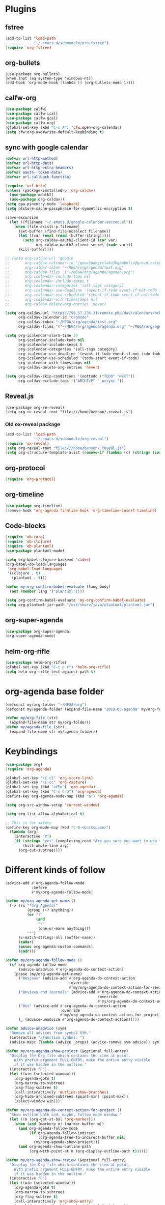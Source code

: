 
* Plugins
** fstree
#+BEGIN_SRC emacs-lisp
  (add-to-list 'load-path
               "~/.emacs.d/submodule/org-fstree")
  (require 'org-fstree)
#+END_SRC
** org-bullets
#+BEGIN_SRC emacs-lisp#
(use-package org-bullets)
(when (not (eq system-type 'windows-nt))
(add-hook 'org-mode-hook (lambda () (org-bullets-mode 1))))
#+END_SRC
** calfw-org
#+BEGIN_SRC emacs-lisp
  (use-package calfw)
  (use-package calfw-ical)
  (use-package calfw-gcal)
  (use-package calfw-org)
  (global-set-key (kbd "C-c A") 'cfw:open-org-calendar)
  (setq cfw:org-overwrite-default-keybinding t)
#+END_SRC
** sync with google calendar
#+BEGIN_SRC emacs-lisp
  (defvar url-http-method)
  (defvar url-http-data)
  (defvar url-http-extra-headers)
  (defvar oauth--token-data)
  (defvar url-callback-function)

  (require 'url-http)
  (unless (package-installed-p 'org-caldav)
    (use-package oauth2)
    (use-package org-caldav))
  (setq epa-pinentry-mode 'loopback)
  (setq plstore-cache-passphrase-for-symmetric-encryption t)

  (save-excursion
    (let ((filename "~/.emacs.d/google-calendar-secret.el"))
      (when (file-exists-p filename)
        (set-buffer (find-file-noselect filename))
        (let ((var (eval (read (buffer-string)))))
          (setq org-caldav-oauth2-client-id (car var)
                org-caldav-oauth2-client-secret (cadr var)))
        (kill-buffer))))

  ;; (setq org-caldav-url 'google
  ;;       org-caldav-calendar-id "jqeua8pamjrclakq3bg8mpnlis@group.calendar.google.com"
  ;;       org-caldav-inbox "~/MEGA/org/agenda/test.org"
  ;;       org-caldav-files '("~/MEGA/org/agenda/agenda.org")
  ;;       org-icalendar-include-todo nil
  ;;       org-icalendar-include-sexps t
  ;;       org-icalendar-categories '(all-tags category)
  ;;       org-icalendar-use-deadline '(event-if-todo event-if-not-todo todo-due)
  ;;       org-icalendar-use-scheduled '(event-if-todo event-if-not-todo todo-start)
  ;;       org-icalendar-with-timestamps nil
  ;;       org-caldav-delete-org-entries 'never)

  (setq org-caldav-url "https://99.57.234.31/remote.php/dav/calendars/bchu"
        org-caldav-calendar-id "orgmode"
        org-caldav-inbox "~/MEGA/org/agenda/test.org"
        org-caldav-files '("~/MEGA/org/agenda/agenda.org" "~/MEGA/org/agenda/classes_caldav_workaround.org"))

  (setq org-icalendar-alarm-time 30
        org-icalendar-include-todo nil
        org-icalendar-include-sexps t
        org-icalendar-categories '(all-tags category)
        org-icalendar-use-deadline '(event-if-todo event-if-not-todo todo-due)
        org-icalendar-use-scheduled '(todo-start event-if-todo)
        org-icalendar-with-timestamps nil
        org-caldav-delete-org-entries 'never)

  (setq org-caldav-skip-conditions '(nottodo ("TODO" "NEXT"))
        org-caldav-exclude-tags '("ARCHIVE" "_nosync_"))
#+END_SRC
** Reveal.js
#+begin_src emacs-lisp#
  (use-package org-re-reveal)
  (setq org-re-reveal-root "file:///home/benson/.reveal.js")
#+end_src
*** Old ox-reveal package
#+BEGIN_SRC emacs-lisp
  (add-to-list 'load-path
               "~/.emacs.d/submodule/org-reveal")
  (require 'ox-reveal)
  (setq org-reveal-root "file:///home/benson/.reveal.js")
  (setq org-structure-template-alist (remove-if (lambda (c) (string= (car c) "n")) org-structure-template-alist))
#+END_SRC
** org-protocol
#+BEGIN_SRC emacs-lisp
  (require 'org-protocol)
#+END_SRC
** org-timeline
#+BEGIN_SRC emacs-lisp
  (use-package org-timeline)
  (remove-hook 'org-agenda-finalize-hook 'org-timeline-insert-timeline)

#+END_SRC
** Code-blocks
#+BEGIN_SRC emacs-lisp
  (require 'ob-core)
  (require 'ob-clojure)
  (require 'ob-plantuml)
  (use-package plantuml-mode)

  (setq org-babel-clojure-backend 'cider)
  (org-babel-do-load-languages
   'org-babel-load-languages
   '((clojure . t)
     (plantuml . t)))

  (defun my-org-confirm-babel-evaluate (lang body)
    (not (member lang '("plantuml"))))

  (setq org-confirm-babel-evaluate 'my-org-confirm-babel-evaluate)
  (setq org-plantuml-jar-path "/usr/share/java/plantuml/plantuml.jar")
#+END_SRC
** org-super-agenda
#+begin_src emacs-lisp
  (use-package org-super-agenda)
  (org-super-agenda-mode)
#+end_src
** helm-org-rifle
#+begin_src emacs-lisp
  (use-package helm-org-rifle)
  (global-set-key (kbd "C-c o r") 'helm-org-rifle)
  (setq helm-org-rifle-test-against-path t)
#+end_src
* org-agenda base folder
#+begin_src emacs-lisp
  (defconst my/org-folder "~/MEGA/org")
  (defconst my/agenda-folder (expand-file-name "2019-05-agenda" my/org-folder))

  (defun my/org-file (str)
    (expand-file-name str my/org-folder))
  (defun my/agenda-file (str)
    (expand-file-name str my/agenda-folder))
#+end_src
* Keybindings
#+begin_src emacs-lisp
  (use-package org)
  (require 'org-agenda)

  (global-set-key "\C-cl" 'org-store-link)
  (global-set-key "\C-cc" 'org-capture)
  (global-set-key (kbd "<f5>") 'org-agenda)
  (global-set-key (kbd "C-x C-o") 'org-agenda)
  (define-key org-agenda-mode-map (kbd "a") 'org-agenda)

  (setq org-src-window-setup 'current-window)

  (setq org-list-allow-alphabetical t)  

  ;; This is for safety
  (define-key org-mode-map (kbd "C-S-<backspace>") 
    (lambda (arg)
      (interactive "P")
      (if (string= "yes" (completing-read "Are you sure you want to use that keybinding? " '("yes" "no")))
          (kill-whole-line arg)
        (org-cut-subtree))))
#+end_src
* Different kinds of follow
#+begin_src emacs-lisp
  (advice-add #'org-agenda-follow-mode
              :before
              #'my/org-agenda-follow-mode)

  (defun my/org-agenda-get-name ()
    (-> (rx "*Org Agenda("
            (group (+? anything))
            (or ")"
                (and 
                 ":"
                 (one-or-more anything)))
            "*")
        (s-match-strings-all (buffer-name))
        (cadar)
        (assoc org-agenda-custom-commands)
        (cadr)))

  (defun my/org-agenda-follow-mode ()
    (if org-agenda-follow-mode
        (advice-unadvice #'org-agenda-do-context-action)
      (pcase (my/org-agenda-get-name)
        ("Reviews" (advice-add #'org-agenda-do-context-action
                               :override
                               #'my/org-agenda-do-context-action-for-review))
        ("Reviews and Journals" (advice-add #'org-agenda-do-context-action
                                            :override
                                            #'my/org-agenda-do-context-action-for-journal))
        ("Dev" (advice-add #'org-agenda-do-context-action
                           :override
                           #'my/org-agenda-do-context-action-for-project))
        (_ (advice-unadvice #'org-agenda-do-context-action)))))

  (defun advice-unadvice (sym)
    "Remove all advices from symbol SYM."
    (interactive "aFunction symbol: ")
    (advice-mapc (lambda (advice _props) (advice-remove sym advice)) sym))

  (defun my/org-agenda-show-project (&optional full-entry)
    "Display the Org file which contains the item at point.
      With prefix argument FULL-ENTRY, make the entire entry visible
      if it was hidden in the outline."
    (interactive "P")
    (let ((win (selected-window)))
      (org-agenda-goto t)
      (org-narrow-to-subtree)
      (org-flag-subtree t)
      (call-interactively 'outline-show-branches)
      (org-hide-archived-subtrees (point-min) (point-max))
      (select-window win)))

  (defun my/org-agenda-do-context-action-for-project ()
    "Show outline path and, maybe, follow mode window."
    (let ((m (org-get-at-bol 'org-marker)))
      (when (and (markerp m) (marker-buffer m))
        (and org-agenda-follow-mode
             (if org-agenda-follow-indirect
                 (org-agenda-tree-to-indirect-buffer nil)
               (my/org-agenda-show-project)))
        (and org-agenda-show-outline-path
             (org-with-point-at m (org-display-outline-path t))))))

  (defun my/org-agenda-show-review (&optional full-entry)
    "Display the Org file which contains the item at point.
      With prefix argument FULL-ENTRY, make the entire entry visible
      if it was hidden in the outline."
    (interactive "P")
    (let ((win (selected-window)))
      (org-agenda-goto t)
      (org-narrow-to-subtree)
      (org-flag-subtree t)
      (call-interactively 'org-show-entry)
      (org-hide-archived-subtrees (point-min) (point-max))
      (select-window win)))

  (defun my/org-agenda-do-context-action-for-review ()
    "Show outline path and, maybe, follow mode window."
    (let ((m (org-get-at-bol 'org-marker)))
      (when (and (markerp m) (marker-buffer m))
        (and org-agenda-follow-mode
             (if org-agenda-follow-indirect
                 (org-agenda-tree-to-indirect-buffer nil)
               (my/org-agenda-show-review)))
        (and org-agenda-show-outline-path
             (org-with-point-at m (org-display-outline-path t))))))

  (defun my/org-agenda-show-journal (&optional full-entry)
    "Display the Org file which contains the item at point.
      With prefix argument FULL-ENTRY, make the entire entry visible
      if it was hidden in the outline."
    (interactive "P")
    (let ((win (selected-window)))
      (org-agenda-goto t)
      (org-narrow-to-subtree)
      (org-flag-subtree t)
      (call-interactively 'org-show-all)
      (org-hide-archived-subtrees (point-min) (point-max))
      (select-window win)))

  (defun my/org-agenda-do-context-action-for-journal ()
    "Show outline path and, maybe, follow mode window."
    (let ((m (org-get-at-bol 'org-marker)))
      (when (and (markerp m) (marker-buffer m))
        (and org-agenda-follow-mode
             (if org-agenda-follow-indirect
                 (org-agenda-tree-to-indirect-buffer nil)
               (my/org-agenda-show-journal)))
        (and org-agenda-show-outline-path
             (org-with-point-at m (org-display-outline-path t))))))

  (defun org-agenda-goto-disable-follow (&optional highlight)
    (interactive)
    (when org-agenda-follow-mode
      (org-agenda-follow-mode))
    (org-agenda-goto highlight))

  (define-key org-agenda-mode-map (kbd "<tab>") #'org-agenda-goto-disable-follow)
#+end_src
* count archive tree characters
#+begin_src emacs-lisp
  (defun my/org-count-subtree-characters ()
    (interactive)
    (save-window-excursion
      (org-agenda-goto t)
      (org-mark-subtree)
      (message (format "This subtree has %d characters. " (- (region-end) (region-beginning))))))

  (define-key org-agenda-mode-map (kbd "C") #'my/org-count-subtree-characters)

#+end_src

* My Template
#+BEGIN_SRC emacs-lisp
  (add-to-list 'org-structure-template-alist
               '("sv" . "src :results value"))
  (add-to-list 'org-structure-template-alist
               '("so" . "src :results output"))
#+END_SRC
* Face
#+BEGIN_SRC emacs-lisp
  (when (and (not (eq system-type 'windows-nt))
             (find-font (font-spec :name "Font Awesome 5 Free")))
    (setq org-ellipsis " "))
#+END_SRC
* Variables
#+begin_src emacs-lisp
  (setq org-log-done 'time)
  (setq org-agenda-window-setup 'current-window)
  (setq org-agenda-restore-windows-after-quit t)

  (setq org-agenda-sticky t)

  ;;(org-agenda-load-file-list)

  ;; Targets include this file and any file contributing to the agenda - up to 9 levels deep
  (setq org-refile-targets `((nil :maxlevel . 9)
                             (my/all-agenda-files :maxlevel . 9)
                             ("~/MEGA/org/entries/panic.org" :maxlevel . 9)))

  (setq org-refile-use-cache t)

  (setq org-refile-target-verify-function
        (lambda () 
          (let ((tags (org-get-tags-at)))
            (and (not (member "ARCHIVE" tags))
                 (not (equal "DONE" (org-get-todo-state)))))))

  (setq org-agenda-show-future-repeats nil)

  ;; Use full outline paths for refile targets - we file directly with IDO
  (setq org-refile-use-outline-path 'file)

  ;; Targets complete directly with IDO
  (setq org-outline-path-complete-in-steps nil)

  ;; Allow refile to create parent tasks with confirmation
  (setq org-refile-allow-creating-parent-nodes (quote confirm))

  ;; Use the current window for indirect buffer display
  (setq org-indirect-buffer-display 'current-window)

  ;; Do not dim blocked tasks
  (setq org-agenda-dim-blocked-tasks nil)

  (setq org-agenda-compact-blocks t)
#+end_src
* Tag hierarchy
#+begin_src emacs-lisp
  (setq org-tag-alist
        '((:startgrouptag)
          ("all" . nil)
          (:grouptags)
          ("time" . nil)
          ("nontime" . nil)
          (:endgrouptag)
          (:startgrouptag)
          ("time" . nil)
          (:grouptags)
          ("prod" . ?1)
          (:endgrouptag)
          (:startgrouptag)
          ("nontime" . nil)
          (:grouptags)
          ("sandbox" . ?3)
          (:endgrouptag)
          (:startgrouptag)
          ("sandbox" . ?3)
          (:grouptags)
          ("dev" . ?2)
          ("people" . nil)
          (:endgrouptag)
          (:startgroup . nil)
          ("short" . ?s)
          ("long" . ?l)
          (:endgroup . nil)
          (:startgroup . nil)
          ("watch" . ?w)
          ("read" . ?r)
          (:endgroup . nil)
          (:startgroup . nil)
          ("grow" . ?g)
          ("rest" . ?R)
          (:endgroup . nil)
          (:startgroup . nil)
          ("active" . ?a)
          ("idle" . ?i)
          (:endgroup . nil)
          ;; (:startgrouptag)
          ;; ("online")
          ;; (:grouptags)
          ;; ("article")
          ;; (:endgrouptag)
          ;; (:startgrouptag)
          ;; ("read")
          ;; (:grouptags)
          ;; ("article")
          ;; (:endgrouptag)
          (:startgrouptag)
          ("active")
          (:grouptags)
          ("prog")
          (:endgrouptag)
          (:startgrouptag)
          ("people" . nil)
          (:grouptags)
          ("family" . nil)
          (:endgrouptag)
          ))


  (setq org-agenda-hide-tags-regexp
        (mapconcat #'identity (list "time" "nontime" "prod" "dev" "sandbox"
                                    "refile"
                                    "short" "long" "watch" "read" "grow" "rest" "active" "idle")
                   "\\|"))

  (defconst category-tags '("computers"))
#+end_src
* More alternative views
#+begin_src emacs-lisp
  (defun cfw:open-org-calendar-no-projects (&args)
    "Open an org schedule calendar in the new buffer."
    (interactive)
    (save-excursion
      (let ((buf (get-buffer "*cfw-calendar*")))
        (if buf
            (switch-to-buffer buf)
          (let* ((org-agenda-skip-function 'my/agenda-custom-skip)
                 (source1 (cfw:org-create-source))
                 (curr-keymap (if cfw:org-overwrite-default-keybinding cfw:org-custom-map cfw:org-schedule-map))
                 (cp (cfw:create-calendar-component-buffer
                      :view 'two-weeks
                      :contents-sources (list source1)
                      :custom-map curr-keymap
                      :sorter 'cfw:org-schedule-sorter)))
            (switch-to-buffer (cfw:cp-get-buffer cp))
            (set (make-variable-buffer-local 'org-agenda-skip-function)
                 'my/agenda-custom-skip)
            (when (not org-todo-keywords-for-agenda)
              (message "Warn : open org-agenda buffer first.")))
          ))))
#+end_src
* Stuff                                                                 :FIX:
#+begin_src emacs-lisp#
    (setq org-agenda-tags-todo-honor-ignore-options t)

    (defun bh/org-auto-exclude-function (tag)
      "Automatic task exclusion in the agenda with / RET"
      (when (string= tag "online")
        (concat "-" tag)))

    (org-defkey org-agenda-mode-map
                "A"
                'org-agenda)

    (setq org-agenda-auto-exclude-function 'bh/org-auto-exclude-function)
    (setq org-agenda-skip-deadline-prewarning-if-scheduled 'pre-scheduled)
    (setq org-agenda-skip-scheduled-if-deadline-is-shown nil)
    (setq org-agenda-log-mode-items '(clock closed))

    (defun org-agenda-add-separater-between-project ()
      (setq buffer-read-only nil)
      (save-excursion
        (goto-char (point-min))
        (let ((start-pos (point))
              (previous t))
          (re-search-forward " +agenda: +[^\\. ]" nil t)
          (while (re-search-forward " +agenda: +[^\\. ]" nil t)
            (beginning-of-line)
            (insert "=============================================\n")
            (forward-line)))))

    ;; I don't think this code is necessary
    ;; (add-to-list 'org-agenda-entry-types :deadlines*)

    (setq org-agenda-hide-tags-regexp "NOT_TASKS\\|PROJECT")

    (use-package htmlize)
    (org-super-agenda-mode)
    (setq org-super-agenda-header-separator "")
#+end_src
* memoization attempt
#+begin_src emacs-lisp


  ;; (defmacro measure-time (&rest body)
  ;;   "Measure the time it takes to evaluate BODY."
  ;;   `(let ((time (current-time)))
  ;;      ,@body
  ;;      (message "%.06f" (float-time (time-since time)))))

  ;; (require 'memoize)
  ;; (defun reset-memo-for-projects ()
  ;;   (interactive)
  ;;   (ignore-errors
  ;;     (memoize-restore 'my/get-project-type))
  ;;   (memoize 'my/get-project-type))
  ;; (add-hook 'org-agenda-finalize-hook
  ;;           #'reset-memo-for-projects)

  ;; (defvar my/stuck-projects-flag nil)

  ;; (defvar my/stuck-projects-file nil)

  ;; (defun my/show-stuck-projects ()
  ;;   "Only show subtrees that are stuck projects"
  ;;   (setq stuck-here t)
  ;;   (save-restriction
  ;;     (widen)
  ;;     (let ((subtree-end (save-excursion (org-end-of-subtree t))))
  ;;       (if (and my/stuck-projects-flag
  ;;                (string= my/stuck-projects-file
  ;;                         (buffer-file-name))
  ;;                (< (point) my/stuck-projects-flag))
  ;;           (if (or (my/is-next-task)
  ;;                   (my/is-unactionable-task)
  ;;                   (and (not (my/is-a-task))
  ;;                        (not (eq (my/get-project-type buffer-file-name (point) t)
  ;;                            'stuck))))
  ;;               subtree-end
  ;;             nil)
  ;;         (setq my/stuck-projects-flag nil
  ;;               my/stuck-projects-file nil)
  ;;         (cond ((and (my/is-a-task)
  ;;                     (my/is-standalone-task)
  ;;                     (not (org-get-scheduled-time (point)))
  ;;                     (not (org-get-deadline-time (point))))
  ;;                nil)
  ;;               ((eq (my/get-project-type buffer-file-name
  ;;                                         (point) t)
  ;;                    'stuck)
  ;;                (setq my/stuck-projects-flag subtree-end)
  ;;                (setq my/stuck-projects-file (buffer-file-name))
  ;;                nil)
  ;;               (t subtree-end))))))

  ;; (defvar my/done-projects-flag nil)
  ;; (defvar my/next-task-flag nil)

  ;; (defun my/org-agenda-reset-vars ()
  ;;   (interactive)
  ;;   (setq my/stuck-projects-flag nil
  ;;         my/done-projects-flag nil
  ;;         my/next-task-flag nil))

  ;; (add-to-list 'org-agenda-finalize-hook
  ;;              #'my/org-agenda-reset-vars)
#+end_src
* Agenda custom commands
#+begin_src emacs-lisp
  (add-to-list 'load-path 
               "~/.emacs.d/submodule/org-ql")
  (require 'org-ql)
  (require 'org-ql-search)
  (require 'org-ql-custom-stuck-projects)

  (defvar org-ql-indent-levels nil)

  (defun org-agenda-add-separater-between-project ()
    (setq buffer-read-only nil)
    (save-excursion
      (goto-char (point-min))
      (let ((start-pos (point))
            (previous t))
        (re-search-forward " +agenda: +[^\\. ]" nil t)
        (while (re-search-forward " +agenda: +[^\\. ]" nil t)
          (beginning-of-line)
          (insert "=============================================\n")
          (forward-line)))))

  (defun production-agenda (tag)
    `((tags-todo ,(concat tag "/STUFF")
                 ((org-agenda-overriding-header "Refile tasks")))
      (tags-todo ,(concat tag "/" (mapconcat #'identity my/active-projects-and-tasks "|"))
                 ((org-agenda-overriding-header "Stuck Projects")
                  (org-agenda-skip-function 'my/show-stuck-projects)
                  (org-tags-match-list-sublevels 'indented)))
      (tags-todo ,(concat tag "/WAIT")
                 ((org-agenda-overriding-header "Tasks in other courts")))
      (tags-todo ,(concat tag "/NEXT")
                 ((org-agenda-overriding-header "Things to do")))
      (agenda ""
              ((org-agenda-skip-function 'my/agenda-custom-skip)
               (org-agenda-span 'day)
               (org-agenda-tag-filter-preset (quote (,tag)))
               (org-agenda-skip-deadline-if-done t)
               (org-agenda-skip-scheduled-if-done t)
               (org-super-agenda-groups '((:name "Dev things" :file-path "dev.org")
                                          (:name "Overdue" :and (:deadline past :log nil))
                                          (:name "Upcoming" :deadline future)
                                          (:name "Should do" :and (:scheduled past :log nil))
                                          (:name "Today" :time-grid t
                                                 :and (:not (:and (:not (:scheduled today)
                                                                        :not (:deadline today)))))))))))

  (defconst my/non-agenda-files
    `(,(my/org-file "entries/reviews.gpg") 
      ,(my/agenda-file "datetree.org") 
      ,(my/agenda-file "reference.org") 
      ,(my/org-file "entries/journal.gpg")))

  (defconst my/all-agenda-files
    (cons (my/agenda-file "eternal.org")
          org-agenda-files))

  (defun my/valid-todo ()
    (let (seen-non-todo)
      (save-excursion 
        (not
         (catch 'break
           (while (org-up-heading-safe)
             (if (null (org-get-todo-state))
                 (setf seen-non-todo t)
               (when seen-non-todo
                 (throw 'break t)))))))))

  (defun my/ambiguous-todo ()
    (and (opr/type-of-project)
         (opr/type-of-task))))

  (let* ((prod-tag "+time")
         (dev-tag "+dev")
         (sandbox-tag "+sandbox"))
    (setq org-agenda-custom-commands
          `(("d" "Dev"
             ((org-ql-block '(and (tags "dev")
                                  (tags "refile"))
                            ((org-ql-block-header "Refile tasks")))
              (my/org-ql-stuck-projects nil
                                        ((org-ql-block-header "Stuck Projects")
                                         (org-ql-indent-levels t)))
              (my/org-ql-active-projects nil
                                         ((org-ql-block-header "Active Projects")
                                          (org-ql-indent-levels t)))
              (org-ql-block '(and (tags "dev")
                                  (todo "WAIT"))
                            ((org-ql-block-header "Waiting tasks")))
              (org-ql-block '(and (tags "dev")
                                  (todo "NEXT"))
                            ((org-ql-block-header "Things to do")))
              (agenda ""
                      ((org-agenda-span 'day)
                       (org-agenda-tag-filter-preset (quote (,dev-tag)))
                       (org-agenda-skip-deadline-if-done t)
                       (org-agenda-skip-scheduled-if-done t)
                       (org-super-agenda-groups '((:name "The Plan" :tag "PLAN")
                                                  (:name "Overdue" :and (:deadline past :log nil))
                                                  (:name "Upcoming" :deadline future)
                                                  (:name "Should do" :and (:scheduled past :log nil))
                                                  (:name "Today" :time-grid t
                                                         :and (:not (:and (:not (:scheduled today)
                                                                                :not (:deadline today)))))))))))
            ("h" "Dev Hold and Delay"
             ((org-ql-block '(and (tags "dev")
                                  (todo "TODO" "ONE" "META" "META1" "EMPTY" "SEQ")
                                  (property "DELAYED")
                                  (org-time> (org-entry-get (point) "DELAYED")
                                             (org-matcher-time "<now>")))
                            ((org-ql-block-header "Delayed projects")))
              (tags-todo "dev/!HOLD"
                         ((org-agenda-overriding-header "Hold projects")))))
            ("n" "Next Tasks List" tags-todo "-REFILE-HOLD-WAIT"
             ((org-agenda-skip-function 'my/show-next-tasks-and-standalone-tasks)
              (org-agenda-overriding-header "Next Tasks list")
              (org-tags-match-list-sublevels t)
              (org-agenda-sorting-strategy '(deadline-up))))
            ("L" "Leaf Task List" tags-todo "-REFILE-HOLD-WAIT"
             ((org-agenda-skip-function 'my/show-leaf-tasks)
              (org-tags-match-list-sublevels 'indented)
              (org-agenda-overriding-header "Next Tasks list")
              (org-agenda-finalize-hook '(org-agenda-add-separater-between-project))))
            ("a" . "Agendas")
            ("aa" "Regular Agenda" agenda "")
            ("ad" "Agenda 1 day" agenda ""
             ((org-agenda-span 'day)))
            ("aw" "Weekly view" agenda ""
             ((org-agenda-overriding-arguments (list nil (my/this-or-last-saturday) 
                                                     9))
              (org-agenda-tag-filter-preset (quote (,dev-tag)))
              (org-agenda-skip-scheduled-if-done t)
              (org-agenda-skip-deadline-if-done t)))
            ("al" "Last week" agenda ""
             ((org-agenda-overriding-arguments (list nil (my/this-or-last-saturday) 
                                                     9))
              (org-agenda-tag-filter-preset (quote (,dev-tag)))))
            ("ad" "Dev agenda" agenda ""
             ((org-agenda-skip-function 'my/agenda-custom-skip)
              (org-agenda-span 'day)
              (org-agenda-tag-filter-preset (quote (,dev-tag)))
              (org-agenda-skip-deadline-if-done t)
              (org-agenda-skip-scheduled-if-done t)
              (org-super-agenda-groups '((:name "The Plan" :tag "PLAN")
                                         (:name "Overdue" :and (:deadline past :log nil))
                                         (:name "Upcoming" :deadline future)
                                         (:name "Should do" :and (:scheduled past :log nil))
                                         (:name "Today" :time-grid t
                                                :and (:not (:and (:not (:scheduled today)
                                                                       :not (:deadline today)))))))))
            ("p" . "Prod")
            ("pa" "All" ,(production-agenda prod-tag))
            ("pw" "work" ,(production-agenda "+work"))
            ("ps" "school" ,(production-agenda "+school"))
            ("g" "General View"
             ((tags-todo "+sandbox+refile"
                         ((org-agenda-overriding-header "Refile tasks")))
              (tags-todo "+sandbox"
                         ((org-agenda-overriding-header "Stuck Projects")
                          (org-tags-match-list-sublevels 'indented)
                          (org-agenda-skip-function 'my/show-stuck-projects)
                          (org-agenda-sorting-strategy
                           '(category-keep))))
              (tags-todo "-REFILE-HOLD+TODO+sandbox/WAIT"
                         (;(org-agenda-skip-function 'my/only-next-projects-and-tasks)
                          (org-agenda-overriding-header "Tasks in other courts")
                          (org-tags-match-list-sublevels t)))
              ;;(org-ql-agenda-function "")
              (agenda ""
                      ((org-agenda-skip-function 'my/agenda-custom-skip)
                       (org-agenda-span 'day)
                       (org-agenda-tag-filter-preset (quote ("+sandbox")))
                       (org-agenda-skip-deadline-if-done t)
                       (org-agenda-skip-scheduled-if-done t)
                       (org-super-agenda-groups '((:name "Overdue" :and (:deadline past :log nil ))
                                                  (:name "Upcoming" :deadline future)
                                                  (:name "Should do" :and (:scheduled past :log nil ))
                                                  (:name "Today" :time-grid t
                                                         :and (:not (:and (:not (:scheduled today)
                                                                                :not (:deadline today)))))))))))
            ("m" . "Maintainence")
            ("md" "Done Tasks"
             ((org-ql-block '(and (not (tags "ARCHIVE"))
                                  (todo "DONE" "ABANDON")
                                  (or (not (my/top-level))
                                      (not (tags "dev"))))
                            ((org-ql-block-header "Done tasks")
                             (org-agenda-files ',(remove-if (lambda (x) 
                                                              (member (expand-file-name x) my/non-agenda-files)) 
                                                            my/all-agenda-files))))))
            ("ma" "Archive trees"
             ((org-ql-block '(and (tags "ARCHIVE")
                                  (my/top-level)
                                  (let ((size (- (save-excursion (org-end-of-subtree t t)) (point))))
                                    (>= size 50000)))
                            ((org-ql-block-header "Big archive trees")))
              (org-ql-block '(and (tags "ARCHIVE")
                                  (my/top-level)
                                  (let ((size (- (save-excursion (org-end-of-subtree t t)) (point))))
                                    (< size 50000)))
                            ((org-ql-block-header "Small archive trees"))))
              ((my/delete-blocks nil)
               (org-use-tag-inheritance nil)))
            ("mr" "Recategorize dev to sandbox" todo (mapconcat #'identity org-done-keywords-for-agenda "|")
             ((org-agenda-skip-function 'my/show-top-level)
              (org-agenda-files '(,(my/agenda-file "dev.org")))))
            ("mv" "Invalid todos"
             ((org-ql-block '(and (tags "prod")
                                  (todo "TODO" "META" "META1" "EMPTY" "ONE")
                                  (not (my/valid-todo)))
                            ((org-ql-block-header "Production")))
              (org-ql-block '(and (tags "dev")
                                  (todo "TODO" "META" "META1" "EMPTY" "ONE")
                                  (not (my/valid-todo)))
                            ((org-ql-block-header "dev")))
              (org-ql-block '(and (tags "sandbox")
                                  (todo "TODO" "META" "META1" "EMPTY" "ONE")
                                  (not (my/valid-todo)))
                            ((org-ql-block-header "sandbox")))))
            ("mA" "Ambiguous todos"
             ((org-ql-block '(and (todo)
                                  (my/ambiguous-todo))
                            ((org-ql-block-header "sandbox")))))
            ("f" . "Flip through")
            ("fc" "Comms" tags-todo "datetime"
             ((org-agenda-overriding-header "Comms")))
            ("fC" "Look at clocking" agenda ""
             ((org-agenda-span 'day)
              (org-agenda-start-with-log-mode '(closed clock))
              (org-agenda-clockreport-mode t)))
            ("fj" "Reviews and Journals" tags "LEVEL=3&ITEM={Review for}|LEVEL=3&journal"
             ((org-agenda-files '(,(my/org-file "entries/reviews.gpg") 
                                  ,(my/org-file "entries/journal.gpg")))
              (org-agenda-sorting-strategy '(tsia-down))))
            ("fr" "Reviews" tags "LEVEL=3&ITEM={Review for}"
             ((org-agenda-files '(,(my/org-file "entries/reviews.gpg") 
                                  ,(my/org-file "entries/journal.gpg")))
              (org-agenda-sorting-strategy '(tsia-down))))
            ("o" "Offline" tags-todo "offline"
             ((org-tags-match-list-sublevels nil)))
            ("b" "Bored" tags-todo "+short-grow"
             ((org-tags-match-list-sublevels nil))))))


  (defun my/this-or-last-saturday ()
    (org-read-date nil nil
                   (if (string= "6" (format-time-string "%u"))
                       "."
                     "-sat")))

  ;; (pop org-agenda-custom-commands)
#+end_src
* Checkbox hack
#+BEGIN_SRC emacs-lisp
  (defun my/org-checkbox-todo ()
    "Switch header TODO state to DONE when all checkboxes are ticked, to TODO otherwise"
    (let ((todo-state (org-get-todo-state)) beg end)
      (unless (not todo-state)
        (save-excursion
          (org-back-to-heading t)
          (setq beg (point))
          (end-of-line)
          (setq end (point))
          (goto-char beg)
          (if (re-search-forward "\\[\\([0-9]*%\\)\\]\\|\\[\\([0-9]*\\)/\\([0-9]*\\)\\]"
                                 end t)
              (if (match-end 1)
                  (if (equal (match-string 1) "100%")
                      (unless (string-equal todo-state "DONE")
                        (org-todo 'done))
                    (unless (string-equal todo-state "TODO")
                      (org-todo 'todo)))
                (if (and (> (match-end 2) (match-beginning 2))
                         (equal (match-string 2) (match-string 3)))
                    (unless (string-equal todo-state "DONE")
                      (org-todo 'done))
                  (unless (string-equal todo-state "TODO")
                    (org-todo 'todo)))))))))

  (add-hook 'org-checkbox-statistics-hook 'my/org-checkbox-todo)
#+END_SRC
* View org files
#+BEGIN_SRC emacs-lisp
  (defun make-org-file (filename)
    "Make an org buffer in folder for all new incoming org files"
    (interactive "MName: ")
    (switch-to-buffer (find-file-noselect (concat "~/MEGA/org/random/" filename ".org"))))

  (defun make-encrypted-org-file (filename) 
    (interactive "MName: ")
    (switch-to-buffer (find-file-noselect (concat "~/MEGA/org/random/" filename ".gpg")))
    (insert "# -*- mode:org; epa-file-encrypt-to: (\"bensonchu457@gmail.com\") -*-\n\n")
    (org-mode))


  (defun view-org-files ()
    "Convenient way for openning up org folder in dired"
    (interactive)
    (dired "~/MEGA/org/"))
#+END_SRC
* Capture templates
#+begin_src emacs-lisp
  (setq org-capture-templates
        `(("t" "Todo" entry (file ,(my/agenda-file "refile.org"))
           "* STUFF %?\n:PROPERTIES:\n:CREATED: %U\n:VIEWING: %a\n:END:")
          ("r" "Reviews")
          ("ra" "Automatic Review" entry (file+function ,(my/org-file "entries/reviews.gpg") setup-automatic-review)
           (file ,(my/org-file "templates/weekly-review.org")))
          ("rm" "Manual Review" entry (file+function ,(my/org-file "entries/reviews.gpg") setup-manual-review)
           (file ,(my/org-file "templates/weekly-review.org")))
          ("ro" "Reorient" entry (file ,(my/org-file "entries/reviews.gpg"))
           (file ,(my/org-file "templates/reorient.org")))
          ;; ("rt" "Review Task" entry (file+headline ,(my/org-file "entries/reviews.gpg") "Tasks")
          ;;  "* TODO %?")
          ("d" "Dream" entry (file+olp+datetree ,(my/org-file "entries/dream.org"))
           "* %?")
          ("D" "Distracted" entry (file ,(my/agenda-file "dev.org"))
           "* TODO %?" :clock-in t :clock-resume t)
          ("T" "New Task" entry (file ,(my/agenda-file "dev.org"))
           "* TODO %?" :clock-in t :clock-keep t)
          ("m" "Money")
          ("mc" "Credit Card" plain (file ,(my/org-file "entries/finances/ledger.ledger"))
           (file ,(my/org-file "templates/credit.ledger")) :unnarrowed t :empty-lines 1)
          ("mg" "General" plain (file ,(my/org-file "entries/finances/ledger.ledger"))
           (file ,(my/org-file "templates/basic.ledger")) :unnarrowed t :empty-lines 1)
          ("c" "Record Comms Message" entry (file+olp+datetree ,(my/agenda-file "datetree.org"))
           "* TODO %?")
          ("e" "Emacs config snippet" entry (file+headline "~/.emacs.d/config.org" "New")
           "* %^{Title}\n#+begin_src emacs-lisp\n %?\n#+end_src")
          ("j" "Journal")
          ("jd" "Decision template" entry (file+olp+datetree ,(my/org-file "entries/journal.gpg"))
           (file ,(my/org-file "templates/decide.org")))
          ("je" "Journal Entry" entry (file+olp+datetree ,(my/org-file "entries/journal.gpg"))
           "* %<%R> %?")
          ;; ("jp" "Plan your day" entry (file+olp+datetree ,(my/org-file "entries/journal.gpg"))
          ;;  (file ,(my/org-file "templates/daily-plan.org")))
          ("jp" "Programming Interview Prep Journal" entry (file+olp+datetree ,(my/org-file "entries/journal.gpg"))
           "* ")
          ("C" "Create checklist")
          ("Cc" "Conference Via Bus" entry (file ,(my/agenda-file "dev.org"))
           (file ,(my/org-file "checklists/conference.org"))
           :conference/airplane nil)
          ("Cm" "Morning routine" entry (file ,(my/org-file "entries/routines.org"))
           (file ,(my/org-file "checklists/mornings.org")))
          ("Cn" "Nightly routine" entry (file ,(my/org-file "entries/routines.org"))
           (file ,(my/org-file "checklists/nights.org")))
          ;; ("y" "Elfeed YouTube" entry (file+olp ,(my/agenda-file "dev.org") "rewards" "Videos")
          ;;  "* TODO %(identity elfeed-link-org-capture)")
          ("p" "Protocol" entry (file ,(my/agenda-file "refile.org"))
           "* STUFF %^{Title}\n:PROPERTIES:\n:CREATED: %U\n:URL: %:link\n:END:\n#+begin_example\n%i\n#+end_example\n%?")
          ("L" "Protocol Link" entry (file ,(my/agenda-file "refile.org"))
           "* STUFF %? [[%:link][%:description]]\n:PROPERTIES:\n:CREATED: %U\n:URL: %:link\n:END:")
          ("l" "Add to lists conveniently")
          ("lc" "Cringe" entry (file ,(my/org-file "entries/cringe.gpg")) "* %?")
          ("lm" "Mental Model" entry (file ,(my/org-file "entries/mental_models.gpg")) "* %?")
          ("li" "Important Information" entry (file ,(my/org-file "entries/important.gpg")) "* %?")))
#+end_src
* Weekly Reviews Implementation
** Attempt 3
#+BEGIN_SRC emacs-lisp#
  (defun completed-tags-search (start-date end-date)
    (let ((org-agenda-overriding-header "* Log")
          (tag-search (concat (format "TODO=\"DONE\"&CLOSED>=\"<%s>\"&CLOSED<=\"<%s>\""
                                      start-date
                                      end-date))))
      (org-tags-view nil tag-search)))

  (defun get-tasks-from (start-date end-date)
    (let (string)
      (save-window-excursion
        (completed-tags-search start-date end-date)
        (setq string (mapconcat 'identity
                                (mapcar (lambda (a)
                                          (concat "***" a))
                                        (butlast (cdr (split-string (buffer-string) "\n")) 1)) 
                                "\n"))
        (kill-buffer))
      string))

  (defun weekly-review-file ()
    (set-buffer
     (org-capture-target-buffer (format "~/MEGA/org/entries/review/%s/Year of %s, Week %s.org"
                                        (format-time-string "%Y")
                                        yearly-theme
                                        (format-time-string "%V")))))

  (defun make-up-review-file ()
    (let* ((date (org-read-date))
           (week (number-to-string
                  (org-days-to-iso-week
                   (org-time-string-to-absolute date)))))
      (org-capture-put :start-date date)
      (org-capture-put :start-week week)
      (set-buffer 
       (org-capture-target-buffer
        (format "~/MEGA/org/entries/review/%s/Year of %s, Week %s-%s.org"
                (format-time-string "%Y")
                yearly-theme
                week
                (format-time-string "%V"))))))

  (defun setup-make-up-review ()
    (let* ((date (org-read-date))
           (week (number-to-string
                  (org-days-to-iso-week
                   (org-time-string-to-absolute date)))))
      (org-capture-put :start-date date)
      (org-capture-put :start-week week)))

  (defvar my/review-visibility-level nil)

  (defun my/review-set-visibility ()
    (when my/review-visibility-level
      (outline-hide-sublevels my/review-visibility-level)
      (org-show-entry)
      (setq my/review-visibility-level nil)))

  (add-hook 'org-capture-mode-hook
            'my/review-set-visibility)
#+END_SRC
** Attempt 4
#+begin_src emacs-lisp
  (defvar yearly-theme "Thought")

  ;; Functions required by template
  (defun get-journal-entries-from (start-date end-date)
    (let ((string "")
          match)
      (save-window-excursion
        (switch-to-buffer (find-file "~/MEGA/org/entries/journal.gpg"))
        (goto-char (point-min))
        (while (setq match 
                     (re-search-forward
                      "^\\*\\*\\* \\(2[0-9]\\{3\\}-[0-9]\\{2\\}-[0-9]\\{2\\}\\) \\w+$" nil t))
          (let ((date (match-string 1)))
            (when (and (org-time< start-date date)
                       (or (not end-date) (org-time< date end-date)))
              (org-narrow-to-subtree)
              (setq string (concat string "\n" (buffer-string)))
              (widen))))
        (not-modified)
        (kill-buffer))
      string))

  ;; Setup stuff, called by capture template
  (defun get-last-review-date ()
    (save-window-excursion
      (set-buffer (find-file "~/.emacs.d/last-review.el"))
      (let ((res (buffer-string)))
        (kill-buffer)
        res)))

  (defun output-incomplete-date ()
    (save-window-excursion
      (switch-to-buffer (find-file "~/.emacs.d/review-incomplete.el"))
      (erase-buffer)
      (insert (org-read-date nil nil ""))
      (save-buffer)
      (kill-buffer)))

  (defvar my/review-date-old nil)
  (defun setup-automatic-review ()
    ;; Check for older review
    (when (and (file-exists-p "~/.emacs.d/review-incomplete.el")
               (y-or-n-p "Woah, we found an incomplete review. Would you like to use that date as the start date? "))
      (shell-command "mv ~/.emacs.d/review-incomplete.el ~/.emacs.d/last-review.el"))
    ;; Setup current review
    (let* ((date (org-read-date nil nil (get-last-review-date)))
           (week (format "%02d" 
                         (org-days-to-iso-week
                          (org-time-string-to-absolute date)))))
      (output-incomplete-date)
      (setq my/review-date-old date)
      (setq my/review-visibility-level 6)
      (org-capture-put :start-date date)
      (org-capture-put :start-week week)
      (goto-char (point-min))
      (re-search-forward "Reviews")))


  (defun setup-manual-review ()
    ;; Read the date manually, and setup review accordingly
    (let* ((org-read-date-prefer-future nil)
           (date (org-read-date))
           (week (format "%02d" 
                         (org-days-to-iso-week
                          (org-time-string-to-absolute date)))))
      (output-incomplete-date)
      (setq my/review-date-old date)
      (setq my/review-visibility-level 6)
      (org-capture-put :start-date date)
      (org-capture-put :start-week week)
      (goto-char (point-min))
      (re-search-forward "Reviews")))

  ;; Teardown stuff, called through hooks
  (defun finalize-review ()
    "Save a copy of the weekly agenda, and write the current date
  as the most current weekly review."
    (let ((desc (plist-get org-capture-current-plist :description)))
      (when (and (string= desc "Automatic Review")
                 my/review-date-old)
        (my/save-agenda-week my/review-date-old)
        (shell-command "rm ~/.emacs.d/review-incomplete.el")
        (save-window-excursion
          (switch-to-buffer (find-file "~/.emacs.d/last-review.el"))
          (erase-buffer)
          (insert (org-read-date nil nil ""))
          (save-buffer)
          (kill-buffer)
          "")
        (setq my/review-date-old nil))))
  (add-hook 'org-capture-before-finalize-hook 'finalize-review)

  (defun clear-out-review-files ()
    (when (file-exists-p "~/.emacs.d/review-incomplete.el")
      (shell-command "rm ~/.emacs.d/review-incomplete.el")))
  (add-hook 'org-capture-after-finalize-hook #'clear-out-review-files)
#+end_src
** Make agenda from dates with archive
#+begin_src emacs-lisp
  (defconst my/org-agenda-snapshot-pdf-filename "~/MEGA/org/entries/review/%Y_%m_%d.pdf")
  (defconst my/org-agenda-snapshot-html-filename "~/MEGA/org/entries/review/%Y_%m_%d.html")

  (defun my/agenda-dates (start &optional end)
    (interactive (list (let ((org-read-date-prefer-future nil))
                         (org-read-date))))
    (when-let (buf (get-buffer "*Org Agenda(a)*"))
      (kill-buffer buf))
    (or end (setq end (org-read-date nil nil ".")))
    (let* ((span (- (org-time-string-to-absolute end)
                    (org-time-string-to-absolute start)))
           (org-agenda-archives-mode t)
           (org-agenda-start-with-log-mode '(closed clock))
           (org-agenda-start-on-weekday nil)
           (org-agenda-start-day start)
           (org-agenda-span span))
      (org-agenda-list nil)
      (put 'org-agenda-redo-command 'org-lprops
           `((org-agenda-archives-mode t)
             (org-agenda-start-with-log-mode '(closed clock))
             (org-agenda-start-on-weekday nil)
             (org-agenda-start-day ,start)
             (org-agenda-span ,span)))))

  ;; (my/agenda-dates "2019-07-14")

  (defun my/save-agenda-week (start &optional end)
    (interactive (list (let ((org-read-date-prefer-future nil))
                         (org-read-date))))
    (let ((end (or end (org-read-date nil nil "."))))
      (save-window-excursion
        (my/agenda-dates start end)
        (org-agenda-write (format-time-string my/org-agenda-snapshot-pdf-filename (org-time-string-to-time end)))
        (org-agenda-write (format-time-string my/org-agenda-snapshot-html-filename (org-time-string-to-time end))))))

  ;; (my/save-agenda-week "2019-06-03" "2019-08-18")

  ;; (my/save-agenda-week "2019-07-14")
#+end_src
* prompt for automatic org-board
#+begin_src emacs-lisp
  (defun my/org-add-tag (tag)
    (org-set-tags (cons tag (org-get-tags nil t))))

  (defun org-board-add-offline-tag (&rest args)
    (my/org-add-tag "offline"))

  (advice-add #'org-board-archive :after
              #'org-board-add-offline-tag)

  (defun my/org-board-prompt ()
    (let ((desc (plist-get org-capture-current-plist :description)))
      (when (and (not org-note-abort)
                 (string= desc "Protocol Link")
                 (y-or-n-p "Do you want to archive the page? "))
        (call-interactively #'org-board-archive))))

  (add-hook 'org-capture-before-finalize-hook 'my/org-board-prompt)
#+end_src
* Parallel org-tags-views
#+begin_src emacs-lisp
  ;; TODO
#+end_src
* empty lines
#+begin_src emacs-lisp
  (setq org-cycle-separator-lines 0)
#+end_src
* invisibel
#+begin_src emacs-lisp
  (setq org-catch-invisible-edits 'show-and-error)
#+end_src
* link abbreviation
#+begin_src emacs-lisp
  (setq org-link-abbrev-alist 
        '(("youtube" . "https://youtube.com/watch?v=")))
#+end_src
* refile to datetree
#+begin_src emacs-lisp
  (defun my/org-read-datetree-date (d)
    "Parse a time string D and return a date to pass to the datetree functions."
    (let ((dtmp (nthcdr 3 (parse-time-string d))))
      (list (cadr dtmp) (car dtmp) (caddr dtmp))))

  (defun my/org-refile-to-archive-datetree (&optional bfn)
    "Refile an entry to a datetree under an archive."
    (interactive)
    (require 'org-datetree)
    (let* ((org-read-date-prefer-future nil)
           (bfn (or bfn (find-file-noselect (expand-file-name (my/agenda-file "datetree.org")))))
           (datetree-date (my/org-read-datetree-date (org-read-date t nil))))
      (org-refile nil nil (list nil (buffer-file-name bfn) nil
                                (with-current-buffer bfn
                                  (save-excursion
                                    (org-datetree-find-date-create datetree-date)
                                    (point))))))
    (setq this-command 'my/org-refile-to-journal))
#+end_src
* org-link use qutebrowser
#+begin_src emacs-lisp
  (defun my/browse-url-qutebrowser (url &optional new-window)
    (interactive)
    (start-process (concat "qutebrowser " url)
                   nil
                   "qutebrowser"
                   url))

  ;;(setq browse-url-browser-function #'my/browse-url-qutebrowser)
  (setq browse-url-browser-function #'browse-url-firefox)
#+end_src
* convert orgzly scheduled timestamps to created
#+begin_src emacs-lisp
  (defun my/scheduled-to-created ()
    (when-let (time (org-get-scheduled-time (point)))
      (let ((ts (format-time-string "[%Y-%m-%d %a]" time)))
        (org-schedule '(4))
        (org-set-property "CREATED" ts))))


  (defun my/convert-orgzly-scheduled-to-created ()
    (interactive)
    (while (progn
             (my/scheduled-to-created)
             (outline-next-heading))))
#+end_src
* new stuff
** org-mru-clock
#+begin_src emacs-lisp
  (use-package org-mru-clock)
#+end_src
** org-clock-convenience
#+begin_src emacs-lisp
  (defun my/org-clock-move-to-other ()
    (interactive)
    (forward-char 6)
    (while (condition-case nil
               (progn 
                 (previous-line)
                 (org-clock-convenience-goto-ts)
                 nil)
             (error t))))

  (defun my/org-clock-move-up ()
    (interactive)
    (org-clock-convenience-timestamp-up)
    (my/org-clock-move-to-other)
    (org-clock-convenience-timestamp-up))

  (use-package org-clock-convenience
    :ensure t
    :bind (:map org-agenda-mode-map
                ("<S-up>" . org-clock-convenience-timestamp-up)
                ("<S-down>" . org-clock-convenience-timestamp-down)
                ("<S-M-up>" . org-clock-convenience-timestamp-up)
                ("<S-M-down>" . org-clock-convenience-timestamp-down)
                ("ö" . org-clock-convenience-fill-gap)
                ("é" . org-clock-convenience-fill-gap-both)))
#+end_src
** org-clock-consisitency
#+begin_src emacs-lisp
  (setq org-agenda-clock-consistency-checks
        '(:max-duration "10:00"
                        :min-duration 0
                        :max-gap 0
                        :gap-ok-around ("4:00")
                        ;; :default-face ((:background "DarkRed")
                        ;;                (:foreground "white"))
                        ;; :overlap-face nil
                        ;; :gap-face ((:background "DarkRed")
                        ;;            (:foreground "white"))
                        ;; :no-end-time-face nil
                        ;; :long-face nil
                        ;; :short-face nil
                        ))
#+end_src
** org-clock stuff
#+begin_src emacs-lisp
  (org-clock-persistence-insinuate)
  (setq org-clock-in-resume t)
  (setq org-clock-mode-line-total 'today)
  (setq org-clock-persist t)
  (org-clock-persistence-insinuate)
  (setq org-clock-continuously t)
#+end_src
** org-edna
#+begin_src emacs-lisp
  (use-package org-edna)
  (org-edna-load)
#+end_src
** org agenda goto headline AND narrow
#+begin_src emacs-lisp
  (defun my/org-agenda-narrow ()
    (interactive)
    (org-agenda-switch-to)
    (org-narrow-to-subtree)
    (outline-show-branches))
  (define-key org-agenda-mode-map (kbd "S-<return>") 'my/org-agenda-narrow)
#+end_src


** org-brain
#+begin_src emacs-lisp
  (use-package org-brain :ensure t
    :init
    (global-set-key (kbd "M-'") 'org-brain-visualize)
    (setq org-brain-path "~/MEGA/org/brain/")
    ;; For Evil users
    (with-eval-after-load 'evil
      (evil-set-initial-state 'org-brain-visualize-mode 'emacs))
    :config
    (setq org-id-track-globally t)
    (setq org-id-locations-file "~/.emacs.d/.org-id-locations")
    (push '("b" "Brain" plain (function org-brain-goto-end)
            "* %i%?" :empty-lines 1)
          org-capture-templates)
    (setq org-brain-visualize-default-choices 'all)
    (setq org-brain-title-max-length 0)
    (define-key org-brain-visualize-mode-map (kbd "^") 'org-brain-visualize-back))
#+end_src
** Open links with firefox
#+begin_src emacs-lisp
  (setq browse-url-browser-function 'browse-url-firefox)
#+end_src
** org-export
#+begin_src emacs-lisp
  (require 'ox-latex)
  (require 'ox-beamer)
#+end_src

** org-jira
#+BEGIN_SRC emacs-lisp
  (use-package org-jira)
  (setq jiralib-url "https://wenningbai.atlassian.net/")
#+END_SRC
** org-board
#+begin_src emacs-lisp
  (use-package org-board)
  (add-to-list 'org-board-agent-header-alist
               '("Linux" . "--user-agent=\"Mozilla/5.0 (X11; U; Linux i686; en-US; rv:1.8.1.6) Gecko/20070802 SeaMonkey/1.1.4\""))
  (setq org-board-wget-show-buffer nil)
#+end_src
** org-now
#+begin_src emacs-lisp
  (add-to-list 'load-path "~/.emacs.d/submodule/org-now")
  (require 'org-now)
  (setq org-now-location
        nil)
#+end_src
* org-use-speed-commands
#+begin_src emacs-lisp
  (setq org-use-speed-commands t)
#+end_src
* new headline set property
#+begin_src emacs-lisp
  (defun my/org-set-created-property (&rest args)
    (when-let (f (buffer-file-name))
      (let ((fname (expand-file-name f)))
        (when (remove-if-not (lambda (x) (string= fname (expand-file-name x))) org-agenda-files)
          (let ((ts (format-time-string "[%Y-%m-%d %a %H:%M]")))
            (org-set-property "CREATED" ts))))))

  (advice-add #'org-insert-heading
              :after
              #'my/org-set-created-property)
#+end_src
* Code for deleting empty blocks
#+begin_src emacs-lisp
  (defvar my/delete-blocks t)

  (defun org-agenda-delete-empty-compact-blocks ()
    "Function removes empty compact blocks. 
   If two lines next to each other have the 
   org-agenda-structure face, then delete the 
   previous block."
    (unless org-agenda-compact-blocks
      (user-error "Compact blocks must be on"))
    (when my/delete-blocks
      (setq buffer-read-only nil)
      (save-excursion
        (goto-char (point-min))
        (let ((start-pos (point))
              (previous nil))
          (while (not (eobp))
            (cond
             ((let ((face (get-char-property (point) 'face)))
                (or (eq face 'org-agenda-structure)
                    (eq face 'org-agenda-date-today)))
              (if previous
                  (delete-region start-pos
                                 (point))
                (setq start-pos (point)))
              (unless (org-agenda-check-type nil 'agenda)
                (setq previous t)))
             (t (setq previous nil)))
            (forward-line))))))

  (add-hook 'org-agenda-finalize-hook #'org-agenda-delete-empty-compact-blocks)
#+end_src
* org-mode faces
#+begin_src emacs-lisp
  (set-face-attribute 'org-agenda-date-today t :inherit 'org-agenda-date :foreground "cyan" :slant 'italic :weight 'bold :height 1.1)
  (set-face-attribute 'org-agenda-structure  t :foreground "LightSkyBlue" :box '(:line-width 1 :color "grey75" :style 'released-button))
  (set-face-attribute 'org-ellipsis          t :foreground "turquoise" :underline nil)
#+end_src
* org-notmuch
#+begin_src emacs-lisp
  (require 'ol-notmuch)
#+end_src
* remove inherited tags
#+begin_src emacs-lisp
  (defun my/org-remove-inherited-tag-strings ()
    "Removes inherited tags from the headline-at-point's tag string.
  Note this does not change the inherited tags for a headline,
  just the tag string."
    (interactive)
    (org-set-tags (seq-remove (lambda (tag)
                                (get-text-property 0 'inherited tag))
                              (org-get-tags))))

  (defun my/org-clean-tags ()
    "Visit last refiled headline and remove inherited tags from tag string."
    (save-window-excursion
      (org-refile-goto-last-stored)
      (my/org-remove-inherited-tag-strings)))

  (defun my/org-refile-preserve-tags (orig &rest args)
    (let ((tags (org-get-tags)))
      (apply orig args)))

  (add-hook 'org-after-refile-insert-hook 'my/org-clean-tags)
#+end_src
* archive sibling remove sub archive sibling
#+begin_src emacs-lisp
  (defun my/org-un-project ()
    (interactive)
    (let ((level (org-current-level)))
      (org-map-entries 'org-do-promote (format "LEVEL>%d" level) 'tree)
      (org-cycle t)))

  (defun my/org-delete-promote ()
    (interactive)
    (my/org-un-project)
    (org-cut-subtree))

  (defun my/is-archive-tree ()
    (and (string= "Archive"
                  (org-get-heading t t t t))
         (member "ARCHIVE" (org-get-tags))))

  (defun my/archive-remove-all-sibling (&rest args)
    (save-excursion
      (let (points)
        (ol/descendants
          (when (my/is-archive-tree)
            (push (point) points)))
        (mapcar (lambda (p)
                  (goto-char p)
                  (my/org-delete-promote))
                points))))

  (advice-add #'org-archive-to-archive-sibling
              :before
              #'my/archive-remove-all-sibling)
#+end_src
* org agenda start on saturday
#+begin_src emacs-lisp
  (setq org-agenda-start-on-weekday 6)
#+end_src
* org mode startup
#+begin_src emacs-lisp
  (with-eval-after-load 'org
    (setq org-startup-indented t) ; Enable `org-indent-mode' by default
    (add-hook 'org-mode-hook #'visual-line-mode)
    (add-hook 'org-mode-hook #'auto-fill-mode))
#+end_src

* Learning chinese, setup org-drill
#+begin_src emacs-lisp
  (use-package org-drill)

  (defun org-drill-present-one-side-always (session)
    (org-drill-with-hidden-comments
     (org-drill-with-hidden-cloze-hints
      (org-drill-with-hidden-cloze-text
       (let ((drill-sections (org-drill-hide-all-subheadings-except nil)))
         (when drill-sections
           (save-excursion
             (goto-char (nth 0 drill-sections))
             (org-show-subtree)))
         (org-drill--show-latex-fragments)
         (ignore-errors
           (org-display-inline-images t))
         (org-cycle-hide-drawers 'all)
         (prog1 (org-drill-presentation-prompt session)
           (org-drill-hide-subheadings-if 'org-drill-entry-p)))))))

  (add-to-list 'org-drill-card-type-alist
               '("oneside" org-drill-present-one-side-always nil t))

  ;; (pop org-drill-card-type-alist)
#+end_src
* Plan module
#+begin_src emacs-lisp
  (add-to-list 'org-capture-templates
               `("P" "The Plan" entry (file+headline ,(my/agenda-file "dev.org") "The plan")
                 (file ,(my/org-file "templates/daily-plan.org"))))
#+end_src

* My org-indent look
#+begin_src emacs-lisp
  (defun my/org-indent-prefixes ()
    "Compute prefix strings for regular text and headlines."
    (setq org-indent--heading-line-prefixes
          (make-vector org-indent--deepest-level nil))
    (setq org-indent--inlinetask-line-prefixes
          (make-vector org-indent--deepest-level nil))
    (setq org-indent--text-line-prefixes
          (make-vector org-indent--deepest-level nil))
    (dotimes (n org-indent--deepest-level)
      (let ((indentation (if (<= n 1) 0
                           (* (1- org-indent-indentation-per-level)
                              (1- n)))))
        ;; Headlines line prefixes.
        (let ((heading-prefix ""))
          (aset org-indent--heading-line-prefixes
                n
                (org-add-props heading-prefix nil 'face 'org-indent))
          ;; Inline tasks line prefixes
          (aset org-indent--inlinetask-line-prefixes
                n
                (cond ((<= n 1) "")
                      ((bound-and-true-p org-inlinetask-show-first-star)
                       (concat org-indent-inlinetask-first-star
                               (substring heading-prefix 1)))
                      (t (org-add-props heading-prefix nil 'face 'org-indent)))))
        ;; Text line prefixes.
        (aset org-indent--text-line-prefixes
              n
              (org-add-props
                  (concat (make-string (if (< n 2) n
                                         (1+ indentation)) ?\s)
                          (and (> n 0)
                               (char-to-string org-indent-boundary-char)))
                  nil 'face 'org-indent)))))


  (advice-add #'org-indent--compute-prefixes
              :override
              #'my/org-indent-prefixes)
#+end_src

* Insert inactive timestamp after last org-datetree--find-create
#+begin_src emacs-lisp
  (defun org-datetree--find-create-add-timestamp (regex-template year &optional month day insert)
    (save-excursion
      (when day
        (let ((lnum (line-number-at-pos)))
          (next-line)
          (when (= lnum (line-number-at-pos))
            (end-of-line)
            (insert "\n")))
        (unless (looking-at-p (rx "[" (repeat 4 digit) "-" (repeat 2 digit) "-"
                                  (repeat 2 digit) " " (repeat 3 alpha) "]"))
          (insert (format-time-string "[%Y-%m-%d %a]"))))))

  (advice-add #'org-datetree--find-create
              :after
              #'org-datetree--find-create-add-timestamp)
#+end_src

* repeat to previous state
#+begin_src emacs-lisp
  (setq org-todo-repeat-to-state t)
#+end_src
